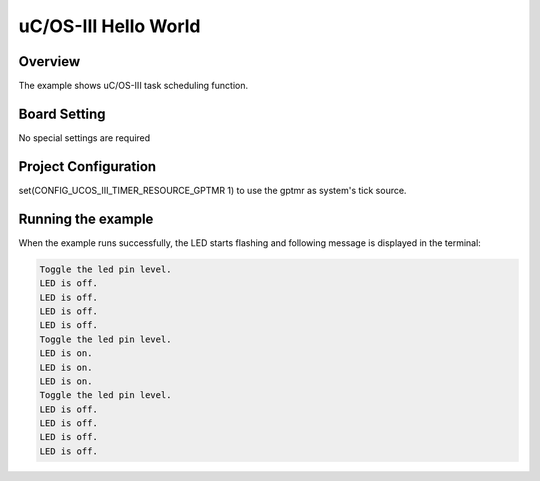 .. _uc_os_iii_hello_world:

uC/OS-III Hello World
==========================================

Overview
--------

The example shows uC/OS-III task scheduling function.

Board Setting
-------------

No special settings are required

Project Configuration
---------------------

set(CONFIG_UCOS_III_TIMER_RESOURCE_GPTMR 1) to use the gptmr as system's tick source.

Running the example
-------------------

When the example runs successfully, the LED starts flashing and following message is displayed in the terminal:

.. code-block:: console

   Toggle the led pin level.
   LED is off.
   LED is off.
   LED is off.
   LED is off.
   Toggle the led pin level.
   LED is on.
   LED is on.
   LED is on.
   Toggle the led pin level.
   LED is off.
   LED is off.
   LED is off.
   LED is off.

